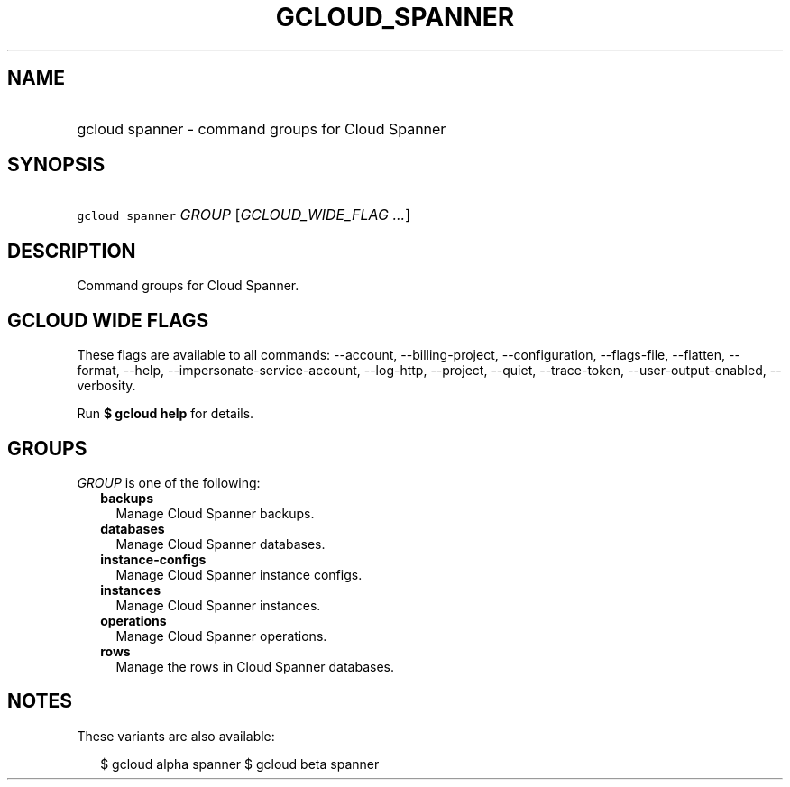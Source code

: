 
.TH "GCLOUD_SPANNER" 1



.SH "NAME"
.HP
gcloud spanner \- command groups for Cloud Spanner



.SH "SYNOPSIS"
.HP
\f5gcloud spanner\fR \fIGROUP\fR [\fIGCLOUD_WIDE_FLAG\ ...\fR]



.SH "DESCRIPTION"

Command groups for Cloud Spanner.



.SH "GCLOUD WIDE FLAGS"

These flags are available to all commands: \-\-account, \-\-billing\-project,
\-\-configuration, \-\-flags\-file, \-\-flatten, \-\-format, \-\-help,
\-\-impersonate\-service\-account, \-\-log\-http, \-\-project, \-\-quiet,
\-\-trace\-token, \-\-user\-output\-enabled, \-\-verbosity.

Run \fB$ gcloud help\fR for details.



.SH "GROUPS"

\f5\fIGROUP\fR\fR is one of the following:

.RS 2m
.TP 2m
\fBbackups\fR
Manage Cloud Spanner backups.

.TP 2m
\fBdatabases\fR
Manage Cloud Spanner databases.

.TP 2m
\fBinstance\-configs\fR
Manage Cloud Spanner instance configs.

.TP 2m
\fBinstances\fR
Manage Cloud Spanner instances.

.TP 2m
\fBoperations\fR
Manage Cloud Spanner operations.

.TP 2m
\fBrows\fR
Manage the rows in Cloud Spanner databases.


.RE
.sp

.SH "NOTES"

These variants are also available:

.RS 2m
$ gcloud alpha spanner
$ gcloud beta spanner
.RE

